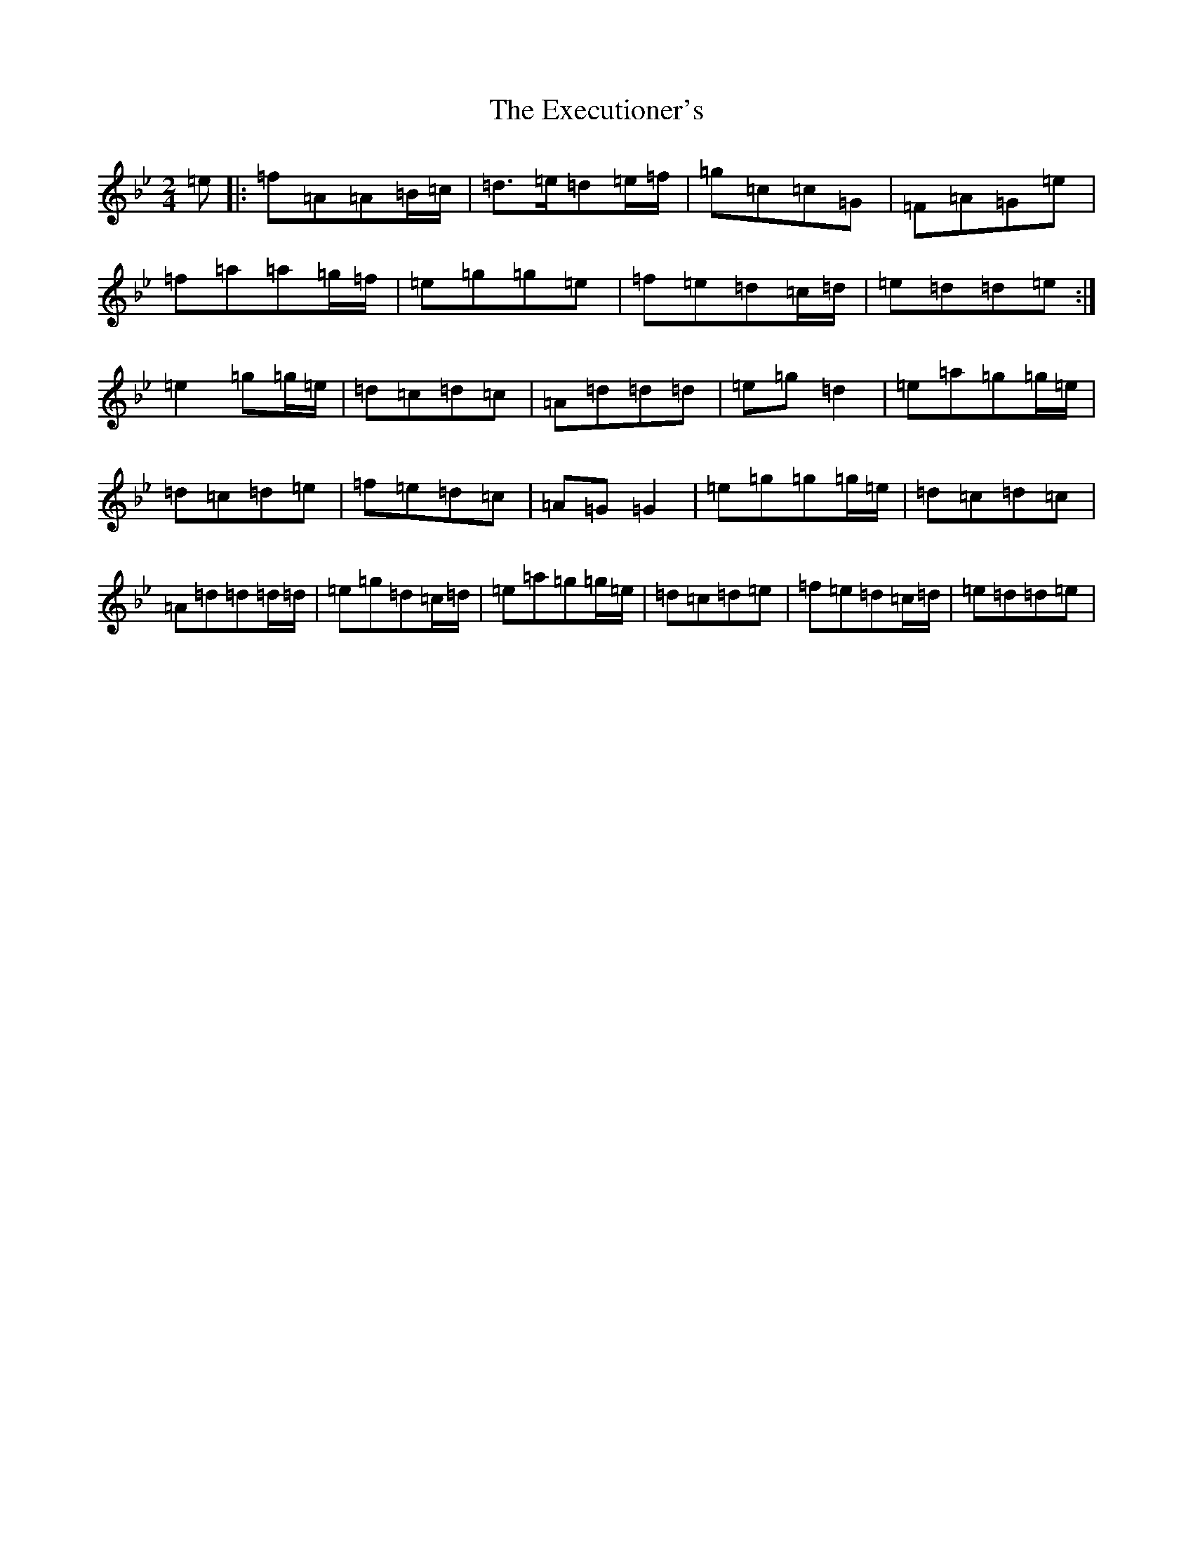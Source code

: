X: 9228
T: Executioner's, The
S: https://thesession.org/tunes/20080#setting39737
Z: E Dorian
R: jig
M:2/4
L:1/8
K: C Dorian
=e|:=f=A=A=B/2=c/2|=d3/2=e/2=d=e/2=f/2|=g=c=c=G|=F=A=G=e|=f=a=a=g/2=f/2|=e=g=g=e|=f=e=d=c/2=d/2|=e=d=d=e:|=e2=g=g/2=e/2|=d=c=d=c|=A=d=d=d|=e=g=d2|=e=a=g=g/2=e/2|=d=c=d=e|=f=e=d=c|=A=G=G2|=e=g=g=g/2=e/2|=d=c=d=c|=A=d=d=d/2=d/2|=e=g=d=c/2=d/2|=e=a=g=g/2=e/2|=d=c=d=e|=f=e=d=c/2=d/2|=e=d=d=e|